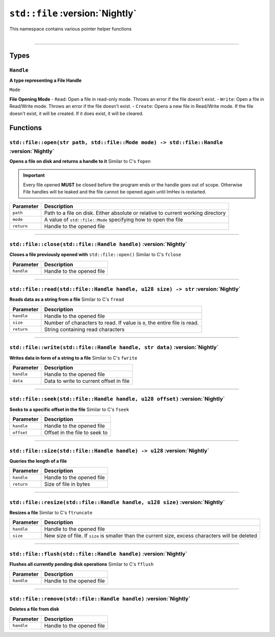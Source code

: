 ``std::file`` :version:`Nightly`
================================

| This namespace contains various pointer helper functions
|

------------------------

Types
-----

``Handle``
^^^^^^^^^^

**A type representing a File Handle**

``Mode``

**File Opening Mode**
- ``Read``: Open a file in read-only mode. Throws an error if the file doesn't exist.
- ``Write``: Open a file in Read/Write mode. Throws an error if the file doesn't exist.
- ``Create``: Opens a new file in Read/Write mode. If the file doesn't exist, it will be created. If it does exist, it will be cleared.

Functions
---------

``std::file::open(str path, std::file::Mode mode) -> std::file::Handle`` :version:`Nightly`
^^^^^^^^^^^^^^^^^^^^^^^^^^^^^^^^^^^^^^^^^^^^^^^^^^^^^^^^^^^^^^^^^^^^^^^^^^^^^^^^^^^^^^^^^^^

**Opens a file on disk and returns a handle to it**
Similar to C's ``fopen``

.. important::

    Every file opened **MUST** be closed before the program ends or the handle goes out of scope.
    Otherwise File handles will be leaked and the file cannot be opened again until ImHex is restarted.

.. table::
    :align: left

    =========== ================================================================================
    Parameter   Description
    =========== ================================================================================
    ``path``    Path to a file on disk. Either absolute or relative to current working directory
    ``mode``    A value of ``std::file::Mode`` specifying how to open the file
    ``return``  Handle to the opened file
    =========== ================================================================================

------------------------

``std::file::close(std::file::Handle handle)`` :version:`Nightly`
^^^^^^^^^^^^^^^^^^^^^^^^^^^^^^^^^^^^^^^^^^^^^^^^^^^^^^^^^^^^^^^^^

**Closes a file previously opened with** ``std::file::open()``
Similar to C's ``fclose``

.. table::
    :align: left

    =========== =========================================================
    Parameter   Description
    =========== =========================================================
    ``handle``  Handle to the opened file
    =========== =========================================================

------------------------

``std::file::read(std::file::Handle handle, u128 size) -> str`` :version:`Nightly`
^^^^^^^^^^^^^^^^^^^^^^^^^^^^^^^^^^^^^^^^^^^^^^^^^^^^^^^^^^^^^^^^^^^^^^^^^^^^^^^^^^

**Reads data as a string from a file**
Similar to C's ``fread``

.. table::
    :align: left

    =========== =========================================================================
    Parameter   Description
    =========== =========================================================================
    ``handle``  Handle to the opened file
    ``size``    Number of characters to read. If value is ``0``, the entire file is read.
    ``return``  String containing read characters
    =========== =========================================================================

------------------------

``std::file::write(std::file::Handle handle, str data)`` :version:`Nightly`
^^^^^^^^^^^^^^^^^^^^^^^^^^^^^^^^^^^^^^^^^^^^^^^^^^^^^^^^^^^^^^^^^^^^^^^^^^^

**Writes data in form of a string to a file**
Similar to C's ``fwrite``

.. table::
    :align: left

    =========== =========================================================================
    Parameter   Description
    =========== =========================================================================
    ``handle``  Handle to the opened file
    ``data``    Data to write to current offset in file
    =========== =========================================================================

------------------------

``std::file::seek(std::file::Handle handle, u128 offset)`` :version:`Nightly`
^^^^^^^^^^^^^^^^^^^^^^^^^^^^^^^^^^^^^^^^^^^^^^^^^^^^^^^^^^^^^^^^^^^^^^^^^^^^^

**Seeks to a specific offset in the file**
Similar to C's ``fseek``

.. table::
    :align: left

    =========== =========================================================================
    Parameter   Description
    =========== =========================================================================
    ``handle``  Handle to the opened file
    ``offset``  Offset in the file to seek to
    =========== =========================================================================

------------------------

``std::file::size(std::file::Handle handle) -> u128`` :version:`Nightly`
^^^^^^^^^^^^^^^^^^^^^^^^^^^^^^^^^^^^^^^^^^^^^^^^^^^^^^^^^^^^^^^^^^^^^^^^

**Queries the length of a file**

.. table::
    :align: left

    =========== =========================================================================
    Parameter   Description
    =========== =========================================================================
    ``handle``  Handle to the opened file
    ``return``  Size of file in bytes
    =========== =========================================================================

------------------------

``std::file::resize(std::file::Handle handle, u128 size)`` :version:`Nightly`
^^^^^^^^^^^^^^^^^^^^^^^^^^^^^^^^^^^^^^^^^^^^^^^^^^^^^^^^^^^^^^^^^^^^^^^^^^^^^

**Resizes a file**
Similar to C's ``ftruncate``

.. table::
    :align: left

    =========== =================================================================================================
    Parameter   Description
    =========== =================================================================================================
    ``handle``  Handle to the opened file
    ``size``    New size of file. If ``size`` is smaller than the current size, excess characters will be deleted
    =========== =================================================================================================

------------------------

``std::file::flush(std::file::Handle handle)`` :version:`Nightly`
^^^^^^^^^^^^^^^^^^^^^^^^^^^^^^^^^^^^^^^^^^^^^^^^^^^^^^^^^^^^^^^^^

**Flushes all currently pending disk operations**
Similar to C's ``fflush``

.. table::
    :align: left

    =========== =================================================================================================
    Parameter   Description
    =========== =================================================================================================
    ``handle``  Handle to the opened file
    =========== =================================================================================================

------------------------

``std::file::remove(std::file::Handle handle)`` :version:`Nightly`
^^^^^^^^^^^^^^^^^^^^^^^^^^^^^^^^^^^^^^^^^^^^^^^^^^^^^^^^^^^^^^^^^

**Deletes a file from disk**

.. table::
    :align: left

    =========== =================================================================================================
    Parameter   Description
    =========== =================================================================================================
    ``handle``  Handle to the opened file
    =========== =================================================================================================